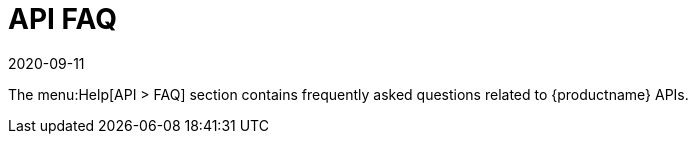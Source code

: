 [[ref-help-api-faq]]
= API FAQ
:revdate: 2020-09-11
:page-revdate: {revdate}

The menu:Help[API > FAQ] section contains frequently asked questions related to {productname} APIs.
